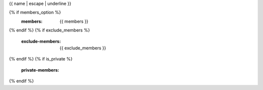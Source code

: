 {{ name | escape | underline }}

.. js:automodule:: {{ name }}
{% if members_option %}
    :members: {{ members }}
{% endif %}
{% if exclude_members %}
    :exclude-members: {{ exclude_members }}
{% endif %}
{% if is_private %}
    :private-members:
{% endif %}
